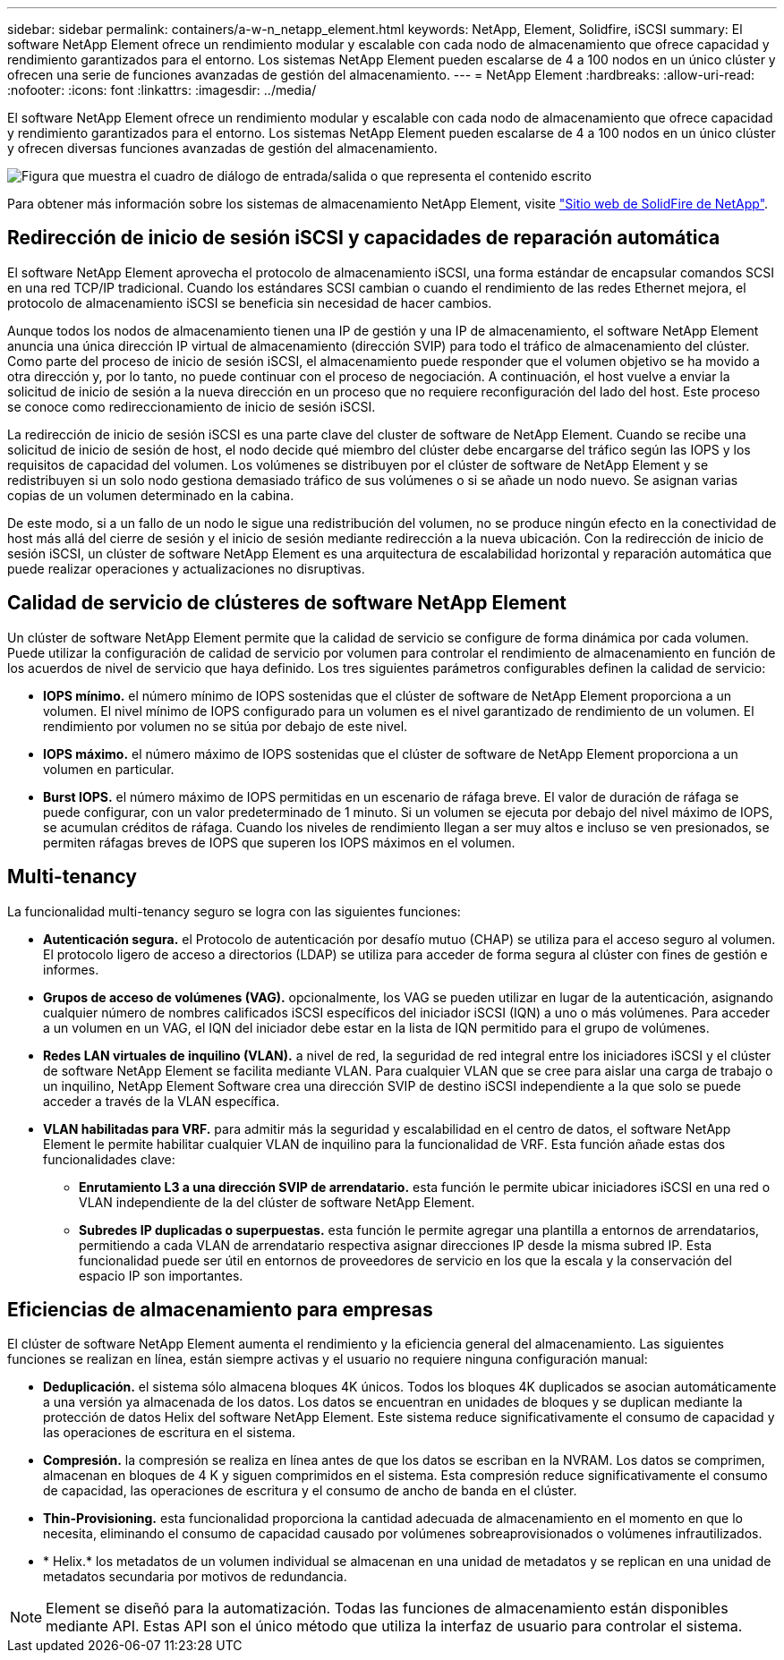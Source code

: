 ---
sidebar: sidebar 
permalink: containers/a-w-n_netapp_element.html 
keywords: NetApp, Element, Solidfire, iSCSI 
summary: El software NetApp Element ofrece un rendimiento modular y escalable con cada nodo de almacenamiento que ofrece capacidad y rendimiento garantizados para el entorno. Los sistemas NetApp Element pueden escalarse de 4 a 100 nodos en un único clúster y ofrecen una serie de funciones avanzadas de gestión del almacenamiento. 
---
= NetApp Element
:hardbreaks:
:allow-uri-read: 
:nofooter: 
:icons: font
:linkattrs: 
:imagesdir: ../media/


[role="lead"]
El software NetApp Element ofrece un rendimiento modular y escalable con cada nodo de almacenamiento que ofrece capacidad y rendimiento garantizados para el entorno. Los sistemas NetApp Element pueden escalarse de 4 a 100 nodos en un único clúster y ofrecen diversas funciones avanzadas de gestión del almacenamiento.

image:a-w-n_element.png["Figura que muestra el cuadro de diálogo de entrada/salida o que representa el contenido escrito"]

Para obtener más información sobre los sistemas de almacenamiento NetApp Element, visite https://www.netapp.com/data-storage/solidfire/["Sitio web de SolidFire de NetApp"^].



== Redirección de inicio de sesión iSCSI y capacidades de reparación automática

El software NetApp Element aprovecha el protocolo de almacenamiento iSCSI, una forma estándar de encapsular comandos SCSI en una red TCP/IP tradicional. Cuando los estándares SCSI cambian o cuando el rendimiento de las redes Ethernet mejora, el protocolo de almacenamiento iSCSI se beneficia sin necesidad de hacer cambios.

Aunque todos los nodos de almacenamiento tienen una IP de gestión y una IP de almacenamiento, el software NetApp Element anuncia una única dirección IP virtual de almacenamiento (dirección SVIP) para todo el tráfico de almacenamiento del clúster. Como parte del proceso de inicio de sesión iSCSI, el almacenamiento puede responder que el volumen objetivo se ha movido a otra dirección y, por lo tanto, no puede continuar con el proceso de negociación. A continuación, el host vuelve a enviar la solicitud de inicio de sesión a la nueva dirección en un proceso que no requiere reconfiguración del lado del host. Este proceso se conoce como redireccionamiento de inicio de sesión iSCSI.

La redirección de inicio de sesión iSCSI es una parte clave del cluster de software de NetApp Element. Cuando se recibe una solicitud de inicio de sesión de host, el nodo decide qué miembro del clúster debe encargarse del tráfico según las IOPS y los requisitos de capacidad del volumen. Los volúmenes se distribuyen por el clúster de software de NetApp Element y se redistribuyen si un solo nodo gestiona demasiado tráfico de sus volúmenes o si se añade un nodo nuevo. Se asignan varias copias de un volumen determinado en la cabina.

De este modo, si a un fallo de un nodo le sigue una redistribución del volumen, no se produce ningún efecto en la conectividad de host más allá del cierre de sesión y el inicio de sesión mediante redirección a la nueva ubicación. Con la redirección de inicio de sesión iSCSI, un clúster de software NetApp Element es una arquitectura de escalabilidad horizontal y reparación automática que puede realizar operaciones y actualizaciones no disruptivas.



== Calidad de servicio de clústeres de software NetApp Element

Un clúster de software NetApp Element permite que la calidad de servicio se configure de forma dinámica por cada volumen. Puede utilizar la configuración de calidad de servicio por volumen para controlar el rendimiento de almacenamiento en función de los acuerdos de nivel de servicio que haya definido. Los tres siguientes parámetros configurables definen la calidad de servicio:

* *IOPS mínimo.* el número mínimo de IOPS sostenidas que el clúster de software de NetApp Element proporciona a un volumen. El nivel mínimo de IOPS configurado para un volumen es el nivel garantizado de rendimiento de un volumen. El rendimiento por volumen no se sitúa por debajo de este nivel.
* *IOPS máximo.* el número máximo de IOPS sostenidas que el clúster de software de NetApp Element proporciona a un volumen en particular.
* *Burst IOPS.* el número máximo de IOPS permitidas en un escenario de ráfaga breve. El valor de duración de ráfaga se puede configurar, con un valor predeterminado de 1 minuto. Si un volumen se ejecuta por debajo del nivel máximo de IOPS, se acumulan créditos de ráfaga. Cuando los niveles de rendimiento llegan a ser muy altos e incluso se ven presionados, se permiten ráfagas breves de IOPS que superen los IOPS máximos en el volumen.




== Multi-tenancy

La funcionalidad multi-tenancy seguro se logra con las siguientes funciones:

* *Autenticación segura.* el Protocolo de autenticación por desafío mutuo (CHAP) se utiliza para el acceso seguro al volumen. El protocolo ligero de acceso a directorios (LDAP) se utiliza para acceder de forma segura al clúster con fines de gestión e informes.
* *Grupos de acceso de volúmenes (VAG).* opcionalmente, los VAG se pueden utilizar en lugar de la autenticación, asignando cualquier número de nombres calificados iSCSI específicos del iniciador iSCSI (IQN) a uno o más volúmenes. Para acceder a un volumen en un VAG, el IQN del iniciador debe estar en la lista de IQN permitido para el grupo de volúmenes.
* *Redes LAN virtuales de inquilino (VLAN).* a nivel de red, la seguridad de red integral entre los iniciadores iSCSI y el clúster de software NetApp Element se facilita mediante VLAN. Para cualquier VLAN que se cree para aislar una carga de trabajo o un inquilino, NetApp Element Software crea una dirección SVIP de destino iSCSI independiente a la que solo se puede acceder a través de la VLAN específica.
* *VLAN habilitadas para VRF.* para admitir más la seguridad y escalabilidad en el centro de datos, el software NetApp Element le permite habilitar cualquier VLAN de inquilino para la funcionalidad de VRF. Esta función añade estas dos funcionalidades clave:
+
** *Enrutamiento L3 a una dirección SVIP de arrendatario.* esta función le permite ubicar iniciadores iSCSI en una red o VLAN independiente de la del clúster de software NetApp Element.
** *Subredes IP duplicadas o superpuestas.* esta función le permite agregar una plantilla a entornos de arrendatarios, permitiendo a cada VLAN de arrendatario respectiva asignar direcciones IP desde la misma subred IP. Esta funcionalidad puede ser útil en entornos de proveedores de servicio en los que la escala y la conservación del espacio IP son importantes.






== Eficiencias de almacenamiento para empresas

El clúster de software NetApp Element aumenta el rendimiento y la eficiencia general del almacenamiento. Las siguientes funciones se realizan en línea, están siempre activas y el usuario no requiere ninguna configuración manual:

* *Deduplicación.* el sistema sólo almacena bloques 4K únicos. Todos los bloques 4K duplicados se asocian automáticamente a una versión ya almacenada de los datos. Los datos se encuentran en unidades de bloques y se duplican mediante la protección de datos Helix del software NetApp Element. Este sistema reduce significativamente el consumo de capacidad y las operaciones de escritura en el sistema.
* *Compresión.* la compresión se realiza en línea antes de que los datos se escriban en la NVRAM. Los datos se comprimen, almacenan en bloques de 4 K y siguen comprimidos en el sistema. Esta compresión reduce significativamente el consumo de capacidad, las operaciones de escritura y el consumo de ancho de banda en el clúster.
* *Thin-Provisioning.* esta funcionalidad proporciona la cantidad adecuada de almacenamiento en el momento en que lo necesita, eliminando el consumo de capacidad causado por volúmenes sobreaprovisionados o volúmenes infrautilizados.
* * Helix.* los metadatos de un volumen individual se almacenan en una unidad de metadatos y se replican en una unidad de metadatos secundaria por motivos de redundancia.



NOTE: Element se diseñó para la automatización. Todas las funciones de almacenamiento están disponibles mediante API. Estas API son el único método que utiliza la interfaz de usuario para controlar el sistema.
